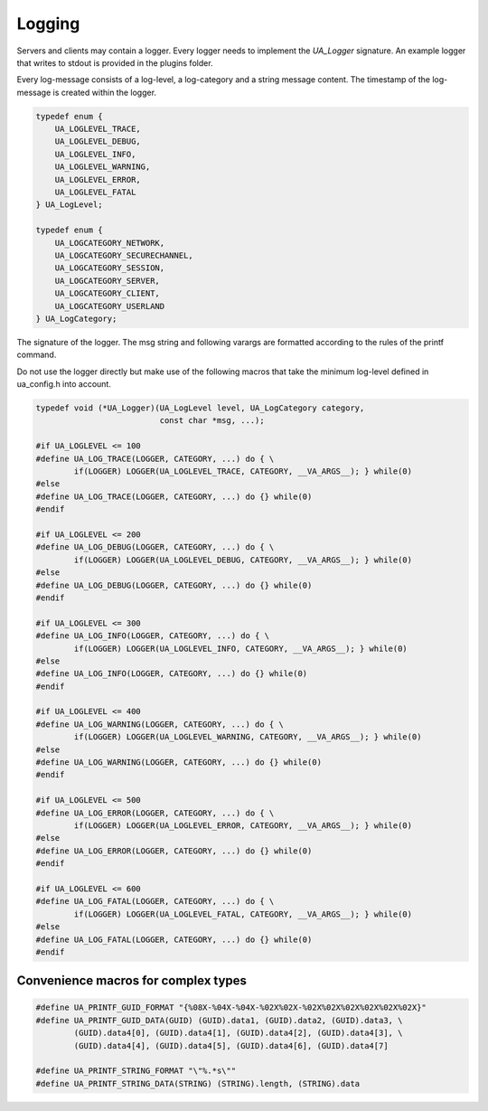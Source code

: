 Logging
-------

Servers and clients may contain a logger. Every logger needs to implement the
`UA_Logger` signature. An example logger that writes to stdout is provided in
the plugins folder.

Every log-message consists of a log-level, a log-category and a string
message content. The timestamp of the log-message is created within the
logger.

.. code-block:: c

   
   typedef enum {
       UA_LOGLEVEL_TRACE,
       UA_LOGLEVEL_DEBUG,
       UA_LOGLEVEL_INFO,
       UA_LOGLEVEL_WARNING,
       UA_LOGLEVEL_ERROR,
       UA_LOGLEVEL_FATAL
   } UA_LogLevel;
   
   typedef enum {
       UA_LOGCATEGORY_NETWORK,
       UA_LOGCATEGORY_SECURECHANNEL,
       UA_LOGCATEGORY_SESSION,
       UA_LOGCATEGORY_SERVER,
       UA_LOGCATEGORY_CLIENT,
       UA_LOGCATEGORY_USERLAND
   } UA_LogCategory;
   
The signature of the logger. The msg string and following varargs are
formatted according to the rules of the printf command.

Do not use the logger directly but make use of the following macros that take
the minimum log-level defined in ua_config.h into account.

.. code-block:: c

   typedef void (*UA_Logger)(UA_LogLevel level, UA_LogCategory category,
                             const char *msg, ...);
   
   #if UA_LOGLEVEL <= 100
   #define UA_LOG_TRACE(LOGGER, CATEGORY, ...) do { \
           if(LOGGER) LOGGER(UA_LOGLEVEL_TRACE, CATEGORY, __VA_ARGS__); } while(0)
   #else
   #define UA_LOG_TRACE(LOGGER, CATEGORY, ...) do {} while(0)
   #endif
   
   #if UA_LOGLEVEL <= 200
   #define UA_LOG_DEBUG(LOGGER, CATEGORY, ...) do { \
           if(LOGGER) LOGGER(UA_LOGLEVEL_DEBUG, CATEGORY, __VA_ARGS__); } while(0)
   #else
   #define UA_LOG_DEBUG(LOGGER, CATEGORY, ...) do {} while(0)
   #endif
   
   #if UA_LOGLEVEL <= 300
   #define UA_LOG_INFO(LOGGER, CATEGORY, ...) do { \
           if(LOGGER) LOGGER(UA_LOGLEVEL_INFO, CATEGORY, __VA_ARGS__); } while(0)
   #else
   #define UA_LOG_INFO(LOGGER, CATEGORY, ...) do {} while(0)
   #endif
   
   #if UA_LOGLEVEL <= 400
   #define UA_LOG_WARNING(LOGGER, CATEGORY, ...) do { \
           if(LOGGER) LOGGER(UA_LOGLEVEL_WARNING, CATEGORY, __VA_ARGS__); } while(0)
   #else
   #define UA_LOG_WARNING(LOGGER, CATEGORY, ...) do {} while(0)
   #endif
   
   #if UA_LOGLEVEL <= 500
   #define UA_LOG_ERROR(LOGGER, CATEGORY, ...) do { \
           if(LOGGER) LOGGER(UA_LOGLEVEL_ERROR, CATEGORY, __VA_ARGS__); } while(0)
   #else
   #define UA_LOG_ERROR(LOGGER, CATEGORY, ...) do {} while(0)
   #endif
   
   #if UA_LOGLEVEL <= 600
   #define UA_LOG_FATAL(LOGGER, CATEGORY, ...) do { \
           if(LOGGER) LOGGER(UA_LOGLEVEL_FATAL, CATEGORY, __VA_ARGS__); } while(0)
   #else
   #define UA_LOG_FATAL(LOGGER, CATEGORY, ...) do {} while(0)
   #endif
   
Convenience macros for complex types
^^^^^^^^^^^^^^^^^^^^^^^^^^^^^^^^^^^^

.. code-block:: c

   #define UA_PRINTF_GUID_FORMAT "{%08X-%04X-%04X-%02X%02X-%02X%02X%02X%02X%02X%02X}"
   #define UA_PRINTF_GUID_DATA(GUID) (GUID).data1, (GUID).data2, (GUID).data3, \
           (GUID).data4[0], (GUID).data4[1], (GUID).data4[2], (GUID).data4[3], \
           (GUID).data4[4], (GUID).data4[5], (GUID).data4[6], (GUID).data4[7]
   
   #define UA_PRINTF_STRING_FORMAT "\"%.*s\""
   #define UA_PRINTF_STRING_DATA(STRING) (STRING).length, (STRING).data
   

